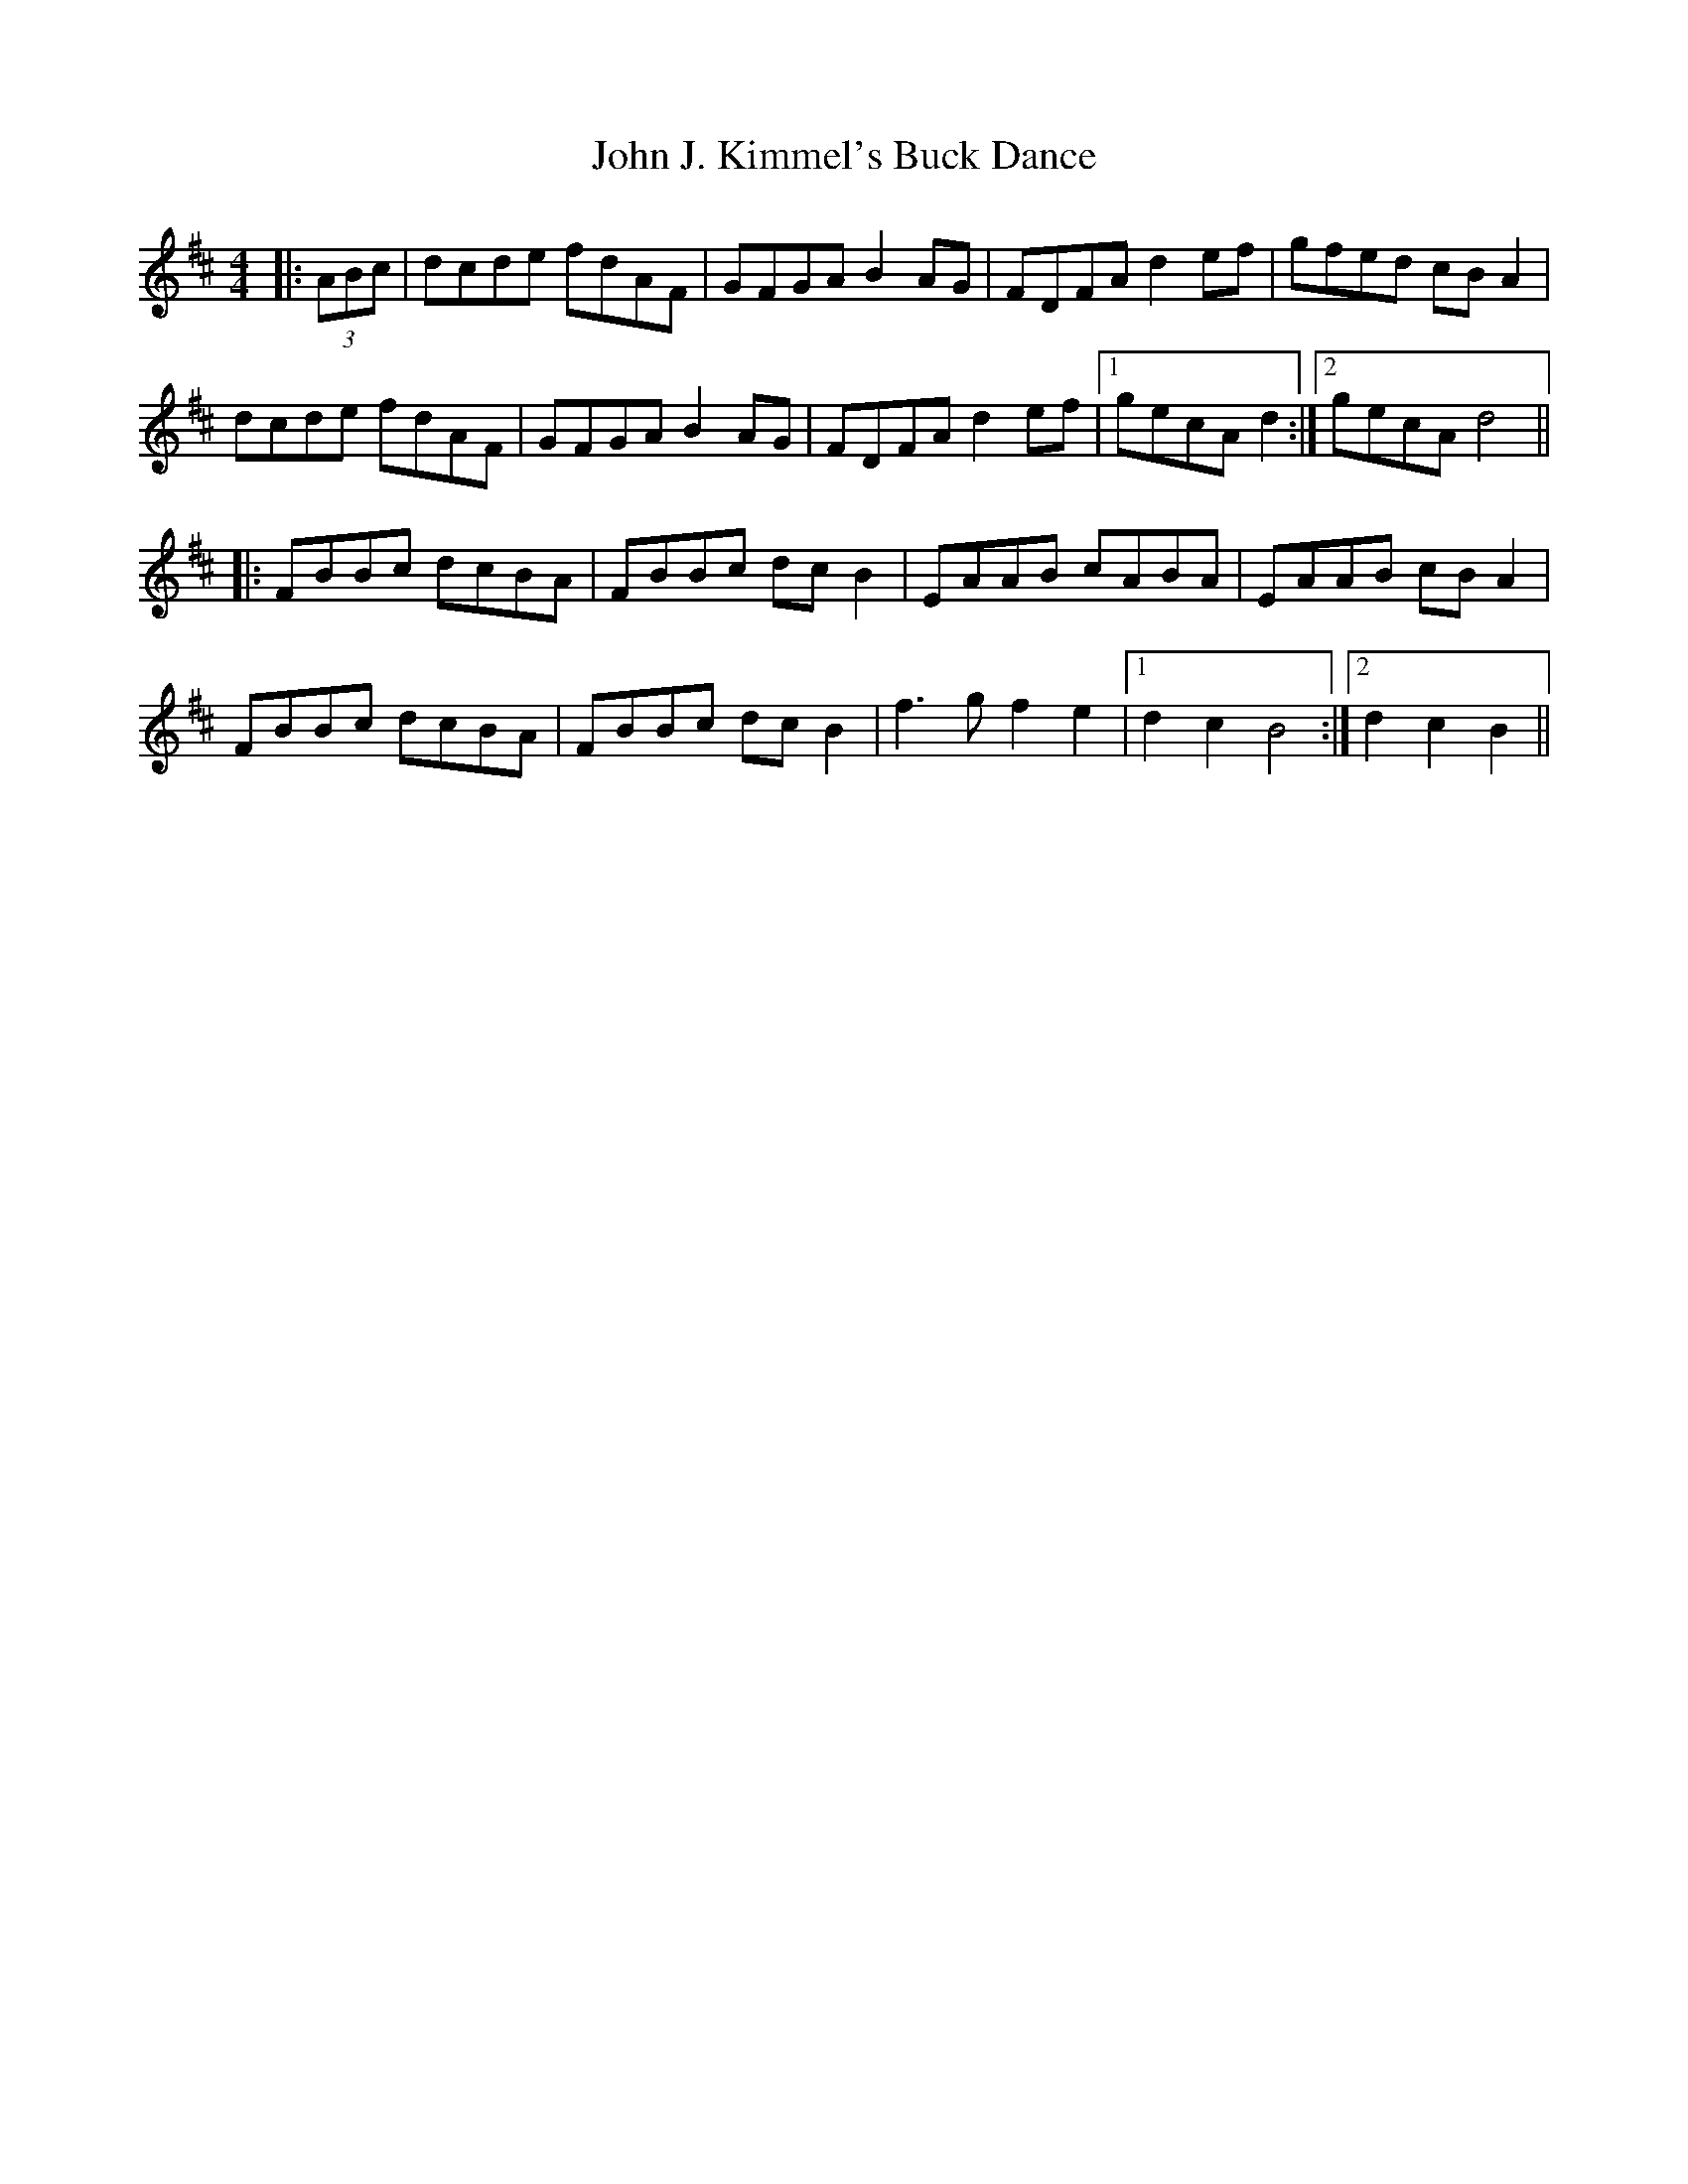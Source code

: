 X: 20437
T: John J. Kimmel's Buck Dance
R: hornpipe
M: 4/4
K: Dmajor
|:(3ABc|dcde fdAF|GFGA B2AG|FDFA d2ef|gfed cBA2|
dcde fdAF|GFGA B2AG|FDFA d2ef|1 gecA d2:|2 gecA d4||
|:FBBc dcBA|FBBc dcB2|EAAB cABA|EAAB cBA2|
FBBc dcBA|FBBc dcB2|f3g f2e2|1 d2c2 B4:|2 d2c2 B2||

